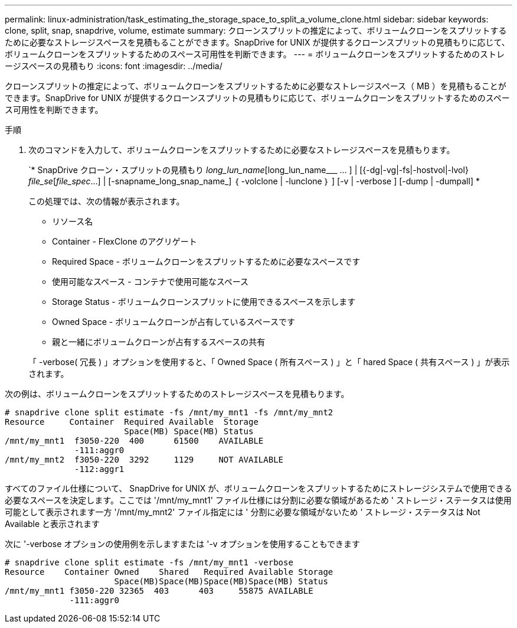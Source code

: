 ---
permalink: linux-administration/task_estimating_the_storage_space_to_split_a_volume_clone.html 
sidebar: sidebar 
keywords: clone, split, snap, snapdrive, volume, estimate 
summary: クローンスプリットの推定によって、ボリュームクローンをスプリットするために必要なストレージスペースを見積もることができます。SnapDrive for UNIX が提供するクローンスプリットの見積もりに応じて、ボリュームクローンをスプリットするためのスペース可用性を判断できます。 
---
= ボリュームクローンをスプリットするためのストレージスペースの見積もり
:icons: font
:imagesdir: ../media/


[role="lead"]
クローンスプリットの推定によって、ボリュームクローンをスプリットするために必要なストレージスペース（ MB ）を見積もることができます。SnapDrive for UNIX が提供するクローンスプリットの見積もりに応じて、ボリュームクローンをスプリットするためのスペース可用性を判断できます。

.手順
. 次のコマンドを入力して、ボリュームクローンをスプリットするために必要なストレージスペースを見積もります。
+
`* SnapDrive クローン・スプリットの見積もり [-lun]_long_lun_name_[long_lun_name___ … ] | [{-dg|-vg|-fs|-hostvol|-lvol} _file_se_[_file_spec_...] | [-snapname_long_snap_name_] ｛ -volclone | -lunclone ｝ ] [-v | -verbose ] [-dump | -dumpall] *

+
この処理では、次の情報が表示されます。

+
** リソース名
** Container - FlexClone のアグリゲート
** Required Space - ボリュームクローンをスプリットするために必要なスペースです
** 使用可能なスペース - コンテナで使用可能なスペース
** Storage Status - ボリュームクローンスプリットに使用できるスペースを示します
** Owned Space - ボリュームクローンが占有しているスペースです
** 親と一緒にボリュームクローンが占有するスペースの共有


+
「 -verbose( 冗長 ) 」オプションを使用すると、「 Owned Space ( 所有スペース ) 」と「 hared Space ( 共有スペース ) 」が表示されます。



次の例は、ボリュームクローンをスプリットするためのストレージスペースを見積もります。

[listing]
----
# snapdrive clone split estimate -fs /mnt/my_mnt1 -fs /mnt/my_mnt2
Resource     Container  Required Available  Storage
                        Space(MB) Space(MB) Status
/mnt/my_mnt1  f3050-220  400      61500    AVAILABLE
              -111:aggr0
/mnt/my_mnt2  f3050-220  3292     1129     NOT AVAILABLE
              -112:aggr1
----
すべてのファイル仕様について、 SnapDrive for UNIX が、ボリュームクローンをスプリットするためにストレージシステムで使用できる必要なスペースを決定します。ここでは '/mnt/my_mnt1' ファイル仕様には分割に必要な領域があるため ' ストレージ・ステータスは使用可能として表示されます一方 '/mnt/my_mnt2' ファイル指定には ' 分割に必要な領域がないため ' ストレージ・ステータスは Not Available と表示されます

次に '-verbose オプションの使用例を示しますまたは '-v オプションを使用することもできます

[listing]
----
# snapdrive clone split estimate -fs /mnt/my_mnt1 -verbose
Resource    Container Owned    Shared   Required Available Storage
                      Space(MB)Space(MB)Space(MB)Space(MB) Status
/mnt/my_mnt1 f3050-220 32365  403      403     55875 AVAILABLE
             -111:aggr0
----
